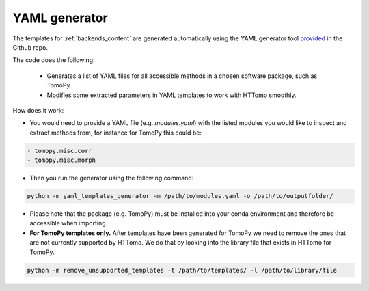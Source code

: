 .. _developers_yamlgenerator:

YAML generator
**************************
The templates for :ref:`backends_content` are generated automatically using the YAML generator tool `provided <https://github.com/DiamondLightSource/httomo/blob/main/templates/yaml_templates_generator.py>`_ in the Github repo. 

The code does the following: 

 * Generates a list of YAML files for all accessible methods in a chosen software package, such as TomoPy.
 * Modifies some extracted parameters in YAML templates to work with HTTomo smoothly.
 
How does it work:

* You would need to provide a YAML file (e.g. *modules.yaml*) with the listed modules you would like to inspect and extract methods from, for instance for TomoPy this could be:

.. code-block:: yaml

    - tomopy.misc.corr
    - tomopy.misc.morph

* Then you run the generator using the following command:
 
.. code-block:: console
   
   python -m yaml_templates_generator -m /path/to/modules.yaml -o /path/to/outputfolder/

* Please note that the package (e.g. TomoPy) must be installed into your conda environment and therefore be accessible when importing.

* **For TomoPy templates only.** After templates have been generated for TomoPy we need to remove the ones that are not currently supported by HTTomo. We do that by looking into the library file that exists in HTTomo for TomoPy.
 
.. code-block:: console
   
   python -m remove_unsupported_templates -t /path/to/templates/ -l /path/to/library/file